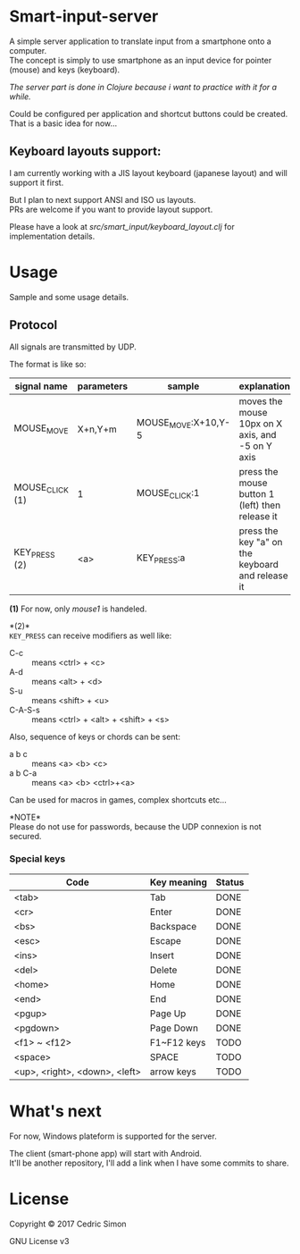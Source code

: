 * Smart-input-server
A simple server application to translate input from a smartphone onto a computer.\\
The concept is simply to use smartphone as an input device for pointer (mouse) and keys (keyboard).

/The server part is done in Clojure because i want to practice with it for a while./

Could be configured per application and shortcut buttons could be created.\\
That is a basic idea for now...

** Keyboard layouts support:

I am currently working with a JIS layout keyboard (japanese layout) and will support it first.

But I plan to next support ANSI and ISO us layouts.\\
PRs are welcome if you want to provide layout support.

Please have a look at [[src/smart_input/keyboard_layout.clj]] for implementation details.

* Usage
Sample and some usage details.

** Protocol
All signals are transmitted by UDP.

The format is like so:

| signal name     | parameters | sample              | explanation                                      | Status |
|-----------------+------------+---------------------+--------------------------------------------------+--------|
| MOUSE_MOVE      | X+n,Y+m    | MOUSE_MOVE:X+10,Y-5 | moves the mouse 10px on X axis, and -5 on Y axis | DONE   |
| MOUSE_CLICK (1) | 1          | MOUSE_CLICK:1       | press the mouse button 1 (left) then release it  | DONE   |
| KEY_PRESS (2)   | <a>        | KEY_PRESS:a         | press the key "a" on the keyboard and release it | DONE   |

*(1)* For now, only /mouse1/ is handeled.

*(2)*\\
~KEY_PRESS~ can receive modifiers as well like:
- C-c :: means <ctrl> + <c>
- A-d :: means <alt> + <d>
- S-u :: means <shift> + <u>
- C-A-S-s :: means <ctrl> + <alt> + <shift> + <s>

Also, sequence of keys or chords can be sent:
- a b c :: means <a> <b> <c>
- a b C-a :: means <a> <b> <ctrl>+<a>

Can be used for macros in games, complex shortcuts etc...

*NOTE*\\
Please do not use for passwords, because the UDP connexion is not secured.

*** Special keys

| Code                          | Key meaning | Status |
|-------------------------------+-------------+--------|
| <tab>                         | Tab         | DONE   |
| <cr>                          | Enter       | DONE   |
| <bs>                          | Backspace   | DONE   |
| <esc>                         | Escape      | DONE   |
| <ins>                         | Insert      | DONE   |
| <del>                         | Delete      | DONE   |
| <home>                        | Home        | DONE   |
| <end>                         | End         | DONE   |
| <pgup>                        | Page Up     | DONE   |
| <pgdown>                      | Page Down   | DONE   |
| <f1> ~ <f12>                  | F1~F12 keys | TODO   |
| <space>                       | SPACE       | TODO   |
| <up>, <right>, <down>, <left> | arrow keys  | TODO   |

* What's next
For now, Windows plateform is supported for the server.

The client (smart-phone app) will start with Android.\\
It'll be another repository, I'll add a link when I have some commits to share.

* License
Copyright © 2017 Cedric Simon

GNU License v3
